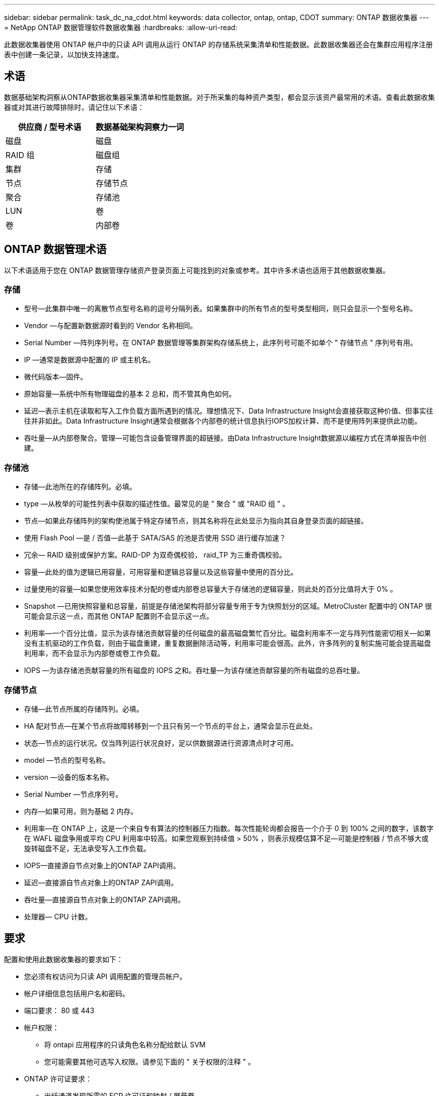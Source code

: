 ---
sidebar: sidebar 
permalink: task_dc_na_cdot.html 
keywords: data collector, ontap, ontap, CDOT 
summary: ONTAP 数据收集器 
---
= NetApp ONTAP 数据管理软件数据收集器
:hardbreaks:
:allow-uri-read: 


[role="lead"]
此数据收集器使用 ONTAP 帐户中的只读 API 调用从运行 ONTAP 的存储系统采集清单和性能数据。此数据收集器还会在集群应用程序注册表中创建一条记录，以加快支持速度。



== 术语

数据基础架构洞察从ONTAP数据收集器采集清单和性能数据。对于所采集的每种资产类型，都会显示该资产最常用的术语。查看此数据收集器或对其进行故障排除时，请记住以下术语：

[cols="2*"]
|===
| 供应商 / 型号术语 | 数据基础架构洞察力一词 


| 磁盘 | 磁盘 


| RAID 组 | 磁盘组 


| 集群 | 存储 


| 节点 | 存储节点 


| 聚合 | 存储池 


| LUN | 卷 


| 卷 | 内部卷 
|===


== ONTAP 数据管理术语

以下术语适用于您在 ONTAP 数据管理存储资产登录页面上可能找到的对象或参考。其中许多术语也适用于其他数据收集器。



=== 存储

* 型号—此集群中唯一的离散节点型号名称的逗号分隔列表。如果集群中的所有节点的型号类型相同，则只会显示一个型号名称。
* Vendor —与配置新数据源时看到的 Vendor 名称相同。
* Serial Number —阵列序列号。在 ONTAP 数据管理等集群架构存储系统上，此序列号可能不如单个 " 存储节点 " 序列号有用。
* IP —通常是数据源中配置的 IP 或主机名。
* 微代码版本—固件。
* 原始容量—系统中所有物理磁盘的基本 2 总和，而不管其角色如何。
* 延迟—表示主机在读取和写入工作负载方面所遇到的情况。理想情况下、Data Infrastructure Insight会直接获取这种价值、但事实往往并非如此。Data Infrastructure Insight通常会根据各个内部卷的统计信息执行IOPS加权计算、而不是使用阵列来提供此功能。
* 吞吐量—从内部卷聚合。管理—可能包含设备管理界面的超链接。由Data Infrastructure Insight数据源以编程方式在清单报告中创建。




=== 存储池

* 存储—此池所在的存储阵列。必填。
* type —从枚举的可能性列表中获取的描述性值。最常见的是 " 聚合 " 或 "RAID 组 " 。
* 节点—如果此存储阵列的架构使池属于特定存储节点，则其名称将在此处显示为指向其自身登录页面的超链接。
* 使用 Flash Pool —是 / 否值—此基于 SATA/SAS 的池是否使用 SSD 进行缓存加速？
* 冗余— RAID 级别或保护方案。RAID-DP 为双奇偶校验， raid_TP 为三重奇偶校验。
* 容量—此处的值为逻辑已用容量，可用容量和逻辑总容量以及这些容量中使用的百分比。
* 过量使用的容量—如果您使用效率技术分配的卷或内部卷总容量大于存储池的逻辑容量，则此处的百分比值将大于 0% 。
* Snapshot —已用快照容量和总容量，前提是存储池架构将部分容量专用于专为快照划分的区域。MetroCluster 配置中的 ONTAP 很可能会显示这一点，而其他 ONTAP 配置则不会显示这一点。
* 利用率—一个百分比值，显示为该存储池贡献容量的任何磁盘的最高磁盘繁忙百分比。磁盘利用率不一定与阵列性能密切相关—如果没有主机驱动的工作负载，则由于磁盘重建，重复数据删除活动等，利用率可能会很高。此外，许多阵列的复制实施可能会提高磁盘利用率，而不会显示为内部卷或卷工作负载。
* IOPS —为该存储池贡献容量的所有磁盘的 IOPS 之和。吞吐量—为该存储池贡献容量的所有磁盘的总吞吐量。




=== 存储节点

* 存储—此节点所属的存储阵列。必填。
* HA 配对节点—在某个节点将故障转移到一个且只有另一个节点的平台上，通常会显示在此处。
* 状态—节点的运行状况。仅当阵列运行状况良好，足以供数据源进行资源清点时才可用。
* model —节点的型号名称。
* version —设备的版本名称。
* Serial Number —节点序列号。
* 内存—如果可用，则为基础 2 内存。
* 利用率—在 ONTAP 上，这是一个来自专有算法的控制器压力指数。每次性能轮询都会报告一个介于 0 到 100% 之间的数字，该数字在 WAFL 磁盘争用或平均 CPU 利用率中较高。如果您观察到持续值 > 50% ，则表示规模估算不足—可能是控制器 / 节点不够大或旋转磁盘不足，无法承受写入工作负载。
* IOPS—直接源自节点对象上的ONTAP ZAPI调用。
* 延迟—直接源自节点对象上的ONTAP ZAPI调用。
* 吞吐量—直接源自节点对象上的ONTAP ZAPI调用。
* 处理器— CPU 计数。




== 要求

配置和使用此数据收集器的要求如下：

* 您必须有权访问为只读 API 调用配置的管理员帐户。
* 帐户详细信息包括用户名和密码。
* 端口要求： 80 或 443
* 帐户权限：
+
** 将 ontapi 应用程序的只读角色名称分配给默认 SVM
** 您可能需要其他可选写入权限。请参见下面的 " 关于权限的注释 " 。


* ONTAP 许可证要求：
+
** 光纤通道发现所需的 FCP 许可证和映射 / 屏蔽卷






=== 收集ONTAP交换机指标的权限要求

数据基础架构洞察可以在收集器<<advanced-configuration,高级配置>>设置中选择收集ONTAP集群交换机数据。除了在数据基础架构洞察收集器上启用此功能之外，您还必须*将ONTAP系统*本身配置为提供link:https://docs.netapp.com/us-en/ontap-cli-98/system-switch-ethernet-create.html["交换机信息"]，并确保<<a-note-about-permissions,权限>>设置正确的，以允许将交换机数据发送到数据基础架构洞察。



== 配置

[cols="2*"]
|===
| 字段 | 说明 


| NetApp 管理 IP | NetApp 集群的 IP 地址或完全限定域名 


| 用户名 | NetApp 集群的用户名 


| 密码 | NetApp 集群的密码 
|===


== 高级配置

[cols="2*"]
|===
| 字段 | 说明 


| 连接类型 | 选择 HTTP （默认端口 80 ）或 HTTPS （默认端口 443 ）。默认值为 HTTPS 


| 覆盖通信端口 | 如果不想使用默认端口，请指定其他端口 


| 清单轮询间隔（分钟） | 默认值为 60 分钟。 


| 用于 HTTPS 的 TLS | 仅在使用 HTTPS 时允许使用 TLS 作为协议 


| 自动查找网络组 | 为导出策略规则启用自动网络组查找 


| 网络组扩展 | 网络组扩展策略。选择 _files_ 或 _shell_ 。默认值为 _shell_ 。 


| HTTP 读取超时秒数 | 默认值为 30 


| 强制响应为 UTF-8 | 强制数据收集器代码将命令行界面中的响应解释为 UTF-8 格式 


| 性能轮询间隔（秒） | 默认值为900秒。 


| 高级计数器数据收集 | 启用 ONTAP 集成。选择此选项可在轮询中包含 ONTAP 高级计数器数据。从列表中选择所需的计数器。 


| 集群交换机指标 | 允许Data Infrastructure Insight收集集群交换机数据。请注意、除了在数据基础架构洞察端启用此功能之外、您还必须将ONTAP系统配置为提供link:https://docs.netapp.com/us-en/ontap-cli-98/system-switch-ethernet-create.html["交换机信息"]、并确保<<a-note-about-permissions,权限>>设置正确的、以允许将交换机数据发送到数据基础架构洞察。请参见下面的"权限注意事项"。 
|===


== ONTAP功率指标

多个ONTAP模型为数据基础架构洞察力提供了功率指标、可用于监控或发出警报。下面列出的受支持和不受支持的型号并不全面、但应提供一些指导；一般来说、如果型号与列表中的型号属于同一系列、则支持应相同。

支持的型号：

A200 A220 A250 A300 A320 A400 A700 A700s A800 A900 C190 FAS2240-4 FAS2552 FAS2650 FAS2720 FAS2750 FAS8200 FAS8300 FAS8700 FAS9000

不支持的型号：

FAS2620 AFF FAS3250 FAS3270 FAS500f FAS6280 FAS/FAS8020 FAS或AFF FAS 8040 FAS或AFF 8060 FAS或AFF 8080



== 有关权限的注释

由于许多数据基础架构洞察的ONTAP信息板都依赖于高级ONTAP计数器、因此您必须在数据收集器高级配置部分中启用*高级计数器数据收集*。

您还应确保已启用对 ONTAP API 的写入权限。这通常需要一个集群级别的帐户，并具有必要的权限。

要在集群级别为数据基础架构洞察力创建本地帐户、请使用集群管理管理员用户名/密码登录到ONTAP、然后在ONTAP服务器上执行以下命令：

. 开始之前，您必须使用 _Administrator_ 帐户登录到 ONTAP ，并且必须启用 _diagnostic-level commands_。
. 使用以下命令创建只读角色。
+
....
security login role create -role ci_readonly -cmddirname DEFAULT -access readonly
security login role create -role ci_readonly -cmddirname security -access readonly
security login role create -role ci_readonly -access all -cmddirname {cluster application-record create}
....
. 使用以下命令创建只读用户。执行 create 命令后，系统将提示您输入此用户的密码。
+
 security login create -username ci_user -application ontapi -authentication-method password -role ci_readonly


如果使用 AD/LDAP 帐户，则命令应为

 security login create -user-or-group-name DOMAIN\aduser/adgroup -application ontapi -authentication-method domain -role ci_readonly
如果要收集集群交换机数据：

....
security login rest-role create -role ci_readonly_rest -api /api/network/ethernet -access readonly
security login create -user-or-group-name ci_user -application http -authmethod password -role ci_readonly_rest
....
生成的角色和用户登录信息如下所示。实际输出可能会有所不同：

....
Role Command/ Access
Vserver Name Directory Query Level
---------- ------------- --------- ------------------ --------
cluster1 ci_readonly DEFAULT read only
cluster1 ci_readonly security readonly
....
....
cluster1:security login> show
Vserver: cluster1
Authentication Acct
UserName    Application   Method      Role Name      Locked
---------   -------      ----------- -------------- --------
ci_user     ontapi      password    ci_readonly   no
....

NOTE: 如果ONTAP访问控制设置不正确、则Data Infrastructure Insight REST调用可能会失败、从而导致设备数据出现空隙。例如、如果您在数据基础架构洞察力收集器上启用了该功能、但尚未配置ONTAP上的权限、则采集将失败。此外、如果先前已在ONTAP上定义此角色、而您要添加REST API功能、请确保将_http_添加到此角色中。



== 故障排除

如果此数据收集器出现问题，请尝试执行以下操作：



=== 清单

[cols="2*"]
|===
| 问题： | 请尝试以下操作： 


| 接收 401 HTTP 响应或 13003 ZAPI 错误代码， ZAPI 返回 " 权限不足 " 或 " 未授权使用此命令 " | 检查用户名和密码以及用户权限。 


| 集群版本小于 8.1 | 集群支持的最低版本为 8.1 。升级到支持的最低版本。 


| ZAPI 返回 "cluster role is not cluster_mgmt LIF" | AU 需要与集群管理 IP 进行通信。检查 IP 并根据需要更改为其他 IP 


| 错误： " 不支持 7 模式存储器 " | 如果使用此数据收集器发现 7 模式存储器，则可能会发生这种情况。请将 IP 更改为指向 cdot 集群。 


| 重试后， ZAPI 命令失败 | AU 与集群通信出现问题。检查网络，端口号和 IP 地址。用户还应尝试从 AU 计算机的命令行运行命令。 


| AU 无法通过 HTTP 连接到 ZAPI | 检查 ZAPI 端口是否接受纯文本。如果 AU 尝试向 SSL 套接字发送纯文本，则通信将失败。 


| 通信失败，并出现 SSLException | AU 正在尝试向存储器上的纯文本端口发送 SSL 。检查 ZAPI 端口是接受 SSL 还是使用其他端口。 


| 其他连接错误： ZAPI 响应的错误代码为 13001 ， " 数据库未打开 " ZAPI 错误代码为 60 ，响应包含 "API 未按时完成 " ZAPI 响应包含 "initialize_session （） ReturnD NULL environment " ZAPI 错误代码为 14007 ，响应包含 "Node is not healthy" | 检查网络，端口号和 IP 地址。用户还应尝试从 AU 计算机的命令行运行命令。 
|===


=== 性能

[cols="2*"]
|===
| 问题： | 请尝试以下操作： 


| " 无法从 ZAPI 收集性能 " 错误 | 这通常是因为性能统计未运行。在每个节点上尝试以下命令： >_system node systemshell -node * -command "spmctl -h cmd – stop ； spmctl -h cmd – exec 
|===
有关其他信息，请参见link:concept_requesting_support.html["支持"]页面或link:reference_data_collector_support_matrix.html["数据收集器支持列表"]。

